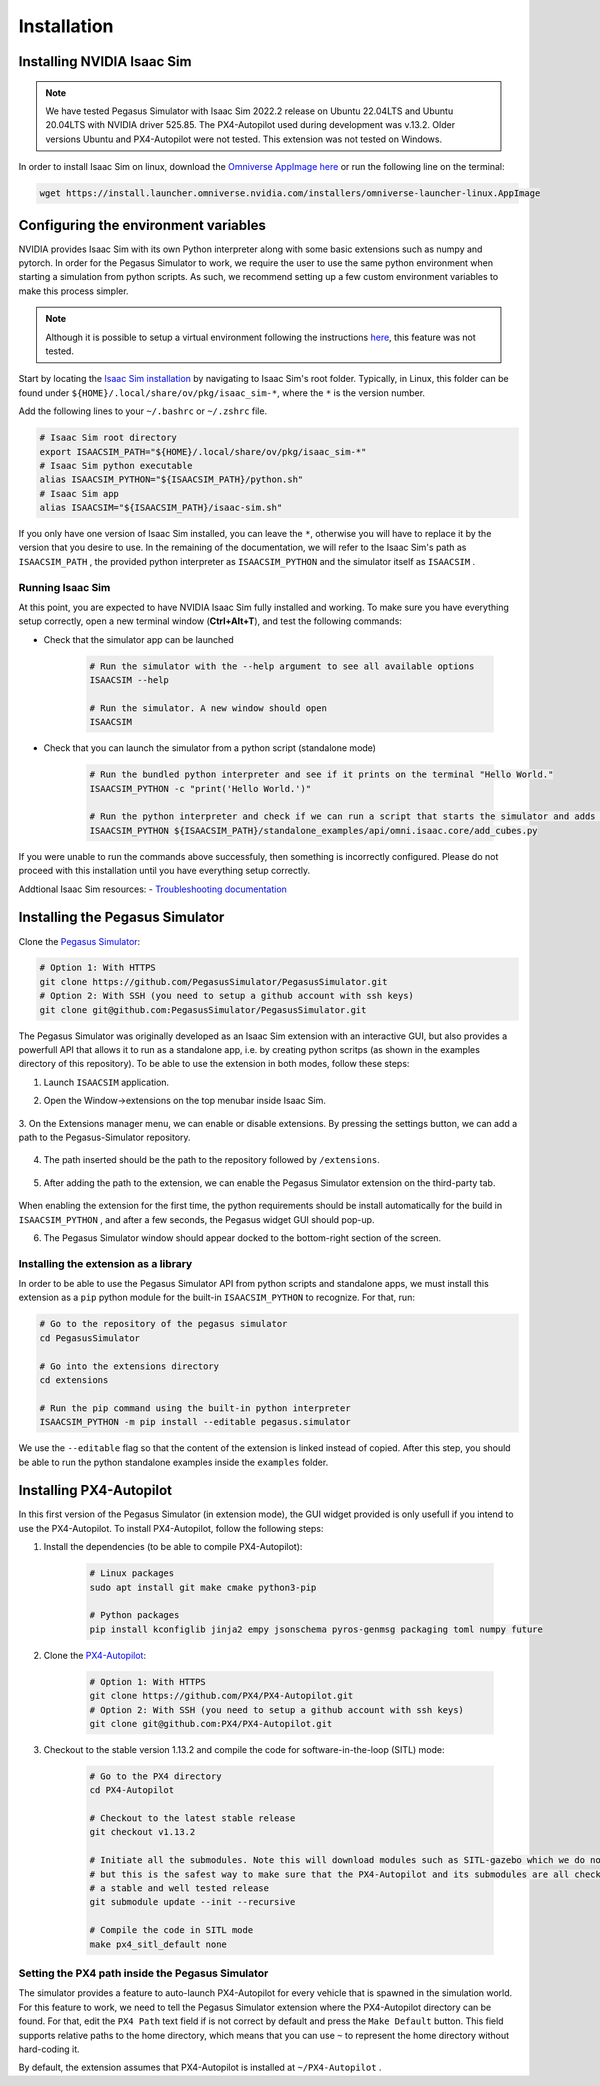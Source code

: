 Installation
============

Installing NVIDIA Isaac Sim
---------------------------

.. image:: https://img.shields.io/badge/IsaacSim-2022.2.0-brightgreen.svg
   :target: https://developer.nvidia.com/isaac-sim
   :alt: IsaacSim 2022.2.0

.. image:: https://img.shields.io/badge/PX4--Autopilot-1.13.2-brightgreen.svg
   :target: https://github.com/PX4/PX4-Autopilot
   :alt: PX4-Autopilot 1.13.2

.. image:: https://img.shields.io/badge/Ubuntu-20.04LTS-brightgreen.svg
   :target: https://releases.ubuntu.com/20.04/
   :alt: Ubuntu 20.04

.. image:: https://img.shields.io/badge/Ubuntu-22.04LTS-brightgreen.svg
   :target: https://releases.ubuntu.com/22.04/
   :alt: Ubuntu 22.04

.. note::
	We have tested Pegasus Simulator with Isaac Sim 2022.2 release on Ubuntu 22.04LTS and Ubuntu 20.04LTS with NVIDIA driver 525.85. The PX4-Autopilot used during development was v.13.2. Older versions Ubuntu and PX4-Autopilot were not tested. This extension was not tested on Windows. 

In order to install Isaac Sim on linux, download the `Omniverse AppImage here <https://install.launcher.omniverse.nvidia.com/installers/omniverse-launcher-linux.AppImage>`__ or run the following line on the terminal:

.. code:: bash

    wget https://install.launcher.omniverse.nvidia.com/installers/omniverse-launcher-linux.AppImage


Configuring the environment variables
-------------------------------------

NVIDIA provides Isaac Sim with its own Python interpreter along with some basic extensions such as numpy and pytorch. In
order for the Pegasus Simulator to work, we require the user to use the same python environment when starting a simulation
from python scripts. As such, we recommend setting up a few custom environment variables to make this process simpler.

.. note::
    Although it is possible to setup a virtual environment following the 
    instructions `here <https://docs.omniverse.nvidia.com/app_isaacsim/app_isaacsim/install_python.html>`__, this
    feature was not tested.

Start by locating the `Isaac Sim installation <https://docs.omniverse.nvidia.com/app_isaacsim/app_isaacsim/install_python.html>`__ 
by navigating to Isaac Sim's root folder. Typically, in Linux, this folder can be found under ``${HOME}/.local/share/ov/pkg/isaac_sim-*``,
where the ``*`` is the version number.

Add the following lines to your ``~/.bashrc`` or ``~/.zshrc`` file.

.. code:: bash

   # Isaac Sim root directory
   export ISAACSIM_PATH="${HOME}/.local/share/ov/pkg/isaac_sim-*"
   # Isaac Sim python executable
   alias ISAACSIM_PYTHON="${ISAACSIM_PATH}/python.sh"
   # Isaac Sim app
   alias ISAACSIM="${ISAACSIM_PATH}/isaac-sim.sh"

If you only have one version of Isaac Sim installed, you can leave the ``*``, otherwise you will have to replace it by the 
version that you desire to use. In the remaining of the documentation, we will refer to the Isaac Sim's path as ``ISAACSIM_PATH`` ,
the provided python interpreter as ``ISAACSIM_PYTHON`` and the simulator itself as ``ISAACSIM`` .

Running Isaac Sim
~~~~~~~~~~~~~~~~~

At this point, you are expected to have NVIDIA Isaac Sim fully installed and working. To make sure you have everything setup correctly,
open a new terminal window (**Ctrl+Alt+T**), and test the following commands:

- Check that the simulator app can be launched

    .. code:: bash

        # Run the simulator with the --help argument to see all available options
        ISAACSIM --help

        # Run the simulator. A new window should open
        ISAACSIM

- Check that you can launch the simulator from a python script (standalone mode)

    .. code:: bash

        # Run the bundled python interpreter and see if it prints on the terminal "Hello World."
        ISAACSIM_PYTHON -c "print('Hello World.')"

        # Run the python interpreter and check if we can run a script that starts the simulator and adds cubes to the world
        ISAACSIM_PYTHON ${ISAACSIM_PATH}/standalone_examples/api/omni.isaac.core/add_cubes.py

If you were unable to run the commands above successfuly, then something is incorrectly configured. 
Please do not proceed with this installation until you have everything setup correctly.

Addtional Isaac Sim resources:
- `Troubleshooting documentation <https://docs.omniverse.nvidia.com/app_isaacsim/prod_kit/linux-troubleshooting.html>`__

Installing the Pegasus Simulator
--------------------------------

Clone the `Pegasus Simulator <https://www.github.com/PegasusSimulator/PegasusSimulator.git>`__:

.. code:: bash

    # Option 1: With HTTPS
    git clone https://github.com/PegasusSimulator/PegasusSimulator.git
    # Option 2: With SSH (you need to setup a github account with ssh keys)
    git clone git@github.com:PegasusSimulator/PegasusSimulator.git
    

The Pegasus Simulator was originally developed as an Isaac Sim extension with an interactive GUI, but also provides a powerfull
API that allows it to run as a standalone app, i.e. by creating python scritps (as shown in the examples directory of this repository).
To be able to use the extension in both modes, follow these steps:

1. Launch ``ISAACSIM`` application.

2. Open the Window->extensions on the top menubar inside Isaac Sim.

    .. image:: /_static/extensions_menu_bar.png
        :width: 600px
        :align: center
        :alt: Extensions on top menubar

3. On the Extensions manager menu, we can enable or disable extensions. By pressing the settings button, we can 
add a path to the Pegasus-Simulator repository.

    .. image:: /_static/extensions_widget.png
        :width: 600px
        :align: center
        :alt: Extensions widget

4. The path inserted should be the path to the repository followed by ``/extensions``.

    .. image:: /_static/ading_extension_path.png
        :width: 600px
        :align: center
        :alt: Adding extension path to the extension manager

5. After adding the path to the extension, we can enable the Pegasus Simulator extension on the third-party tab.

    .. image:: /_static/pegasus_inside_extensions_menu.png
        :width: 600px
        :align: center
        :alt: Pegasus Extension on the third-party tab

When enabling the extension for the first time, the python requirements should be install automatically for the build in 
``ISAACSIM_PYTHON`` , and after a few seconds, the Pegasus widget GUI should pop-up.

6. The Pegasus Simulator window should appear docked to the bottom-right section of the screen.

    .. image:: /_static/pegasus_gui_example.png
        :width: 600px
        :align: center
        :alt: Pegasus Extension GUI after install

Installing the extension as a library
~~~~~~~~~~~~~~~~~~~~~~~~~~~~~~~~~~~~~

In order to be able to use the Pegasus Simulator API from python scripts and standalone apps, we must install this 
extension as a ``pip`` python module for the built-in ``ISAACSIM_PYTHON`` to recognize. For that, run:

.. code:: bash

        # Go to the repository of the pegasus simulator
        cd PegasusSimulator

        # Go into the extensions directory
        cd extensions

        # Run the pip command using the built-in python interpreter
        ISAACSIM_PYTHON -m pip install --editable pegasus.simulator

We use the ``--editable`` flag so that the content of the extension is linked instead of copied. After this step, you 
should be able to run the python standalone examples inside the ``examples`` folder.

Installing PX4-Autopilot
------------------------

In this first version of the Pegasus Simulator (in extension mode), the GUI widget provided is only usefull if you intend to use the PX4-Autopilot.
To install PX4-Autopilot, follow the following steps:

1. Install the dependencies (to be able to compile PX4-Autopilot):

    .. code:: bash

        # Linux packages
        sudo apt install git make cmake python3-pip
       
        # Python packages
        pip install kconfiglib jinja2 empy jsonschema pyros-genmsg packaging toml numpy future

2. Clone the `PX4-Autopilot <https://github.com/PX4/PX4-Autopilot>`__:

    .. code:: bash

        # Option 1: With HTTPS
        git clone https://github.com/PX4/PX4-Autopilot.git
        # Option 2: With SSH (you need to setup a github account with ssh keys)
        git clone git@github.com:PX4/PX4-Autopilot.git

3. Checkout to the stable version 1.13.2 and compile the code for software-in-the-loop (SITL) mode:

    .. code:: bash
        
        # Go to the PX4 directory
        cd PX4-Autopilot

        # Checkout to the latest stable release
        git checkout v1.13.2

        # Initiate all the submodules. Note this will download modules such as SITL-gazebo which we do not need
        # but this is the safest way to make sure that the PX4-Autopilot and its submodules are all checked out in 
        # a stable and well tested release
        git submodule update --init --recursive

        # Compile the code in SITL mode
        make px4_sitl_default none

Setting the PX4 path inside the Pegasus Simulator
~~~~~~~~~~~~~~~~~~~~~~~~~~~~~~~~~~~~~~~~~~~~~~~~~

The simulator provides a feature to auto-launch PX4-Autopilot for every vehicle that is spawned in the simulation world. 
For this feature to work, we need to tell the Pegasus Simulator extension where the PX4-Autopilot directory can be found. 
For that, edit the ``PX4 Path`` text field if is not correct by default and press the ``Make Default`` button. This 
field supports relative paths to the home directory, which means that you can use ``~`` to represent the home directory 
without hard-coding it.

.. image:: /_static/pegasus_GUI_px4_dir.png
    :width: 600px
    :align: center
    :alt: Pegasus GUI with px4 directory highlighted

By default, the extension assumes that PX4-Autopilot is installed at ``~/PX4-Autopilot`` .
